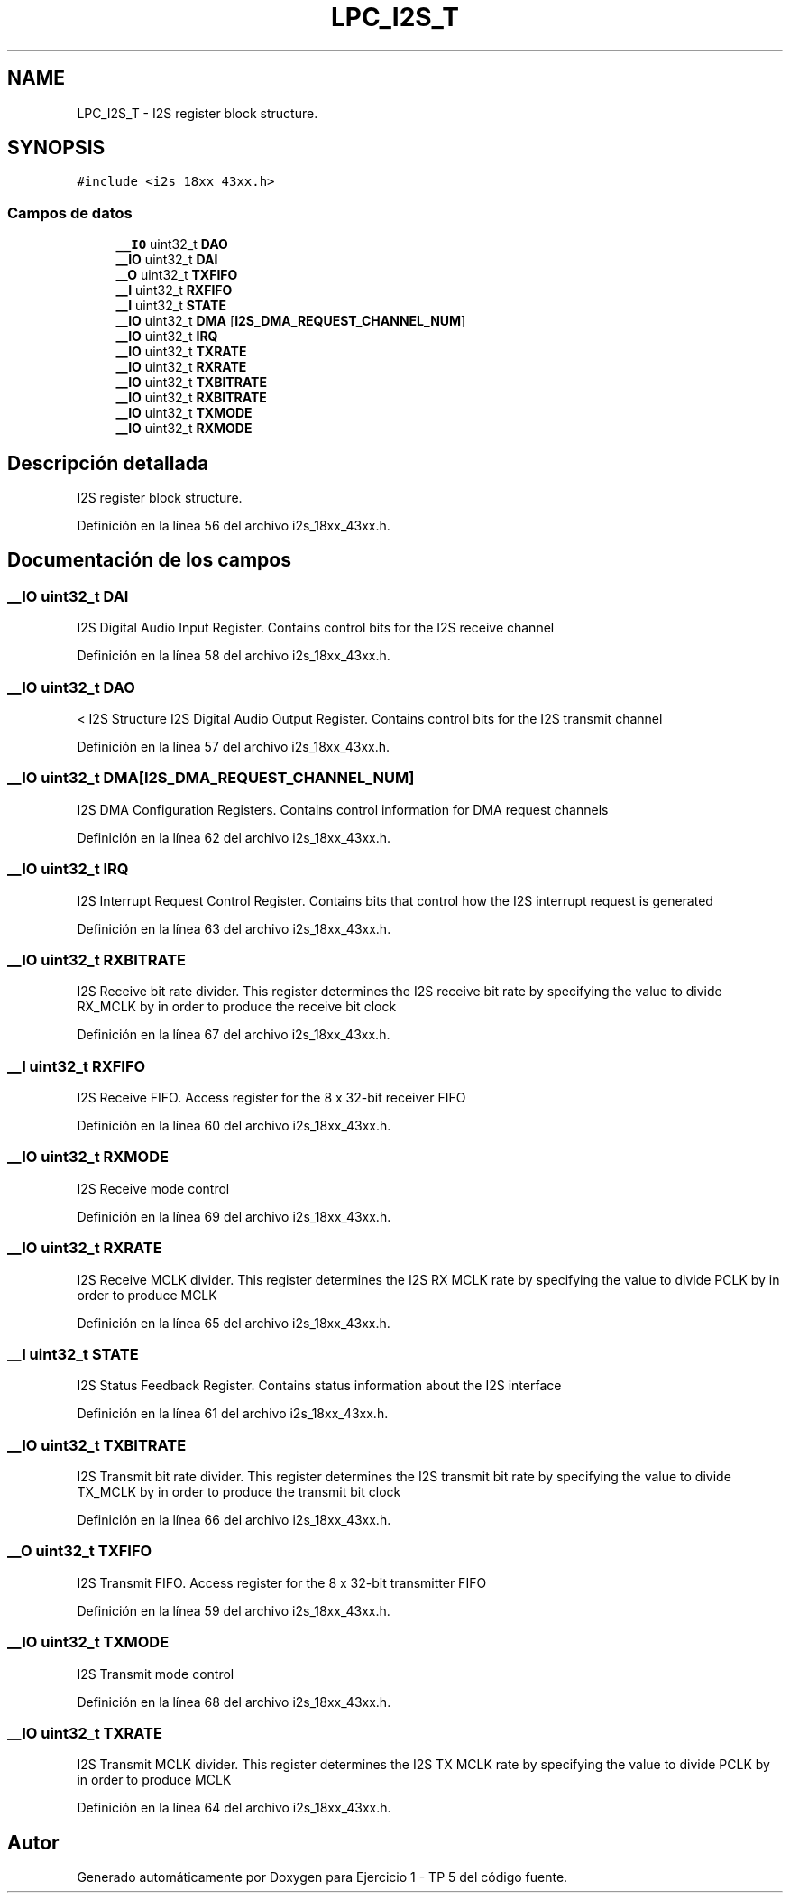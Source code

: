 .TH "LPC_I2S_T" 3 "Viernes, 14 de Septiembre de 2018" "Ejercicio 1 - TP 5" \" -*- nroff -*-
.ad l
.nh
.SH NAME
LPC_I2S_T \- I2S register block structure\&.  

.SH SYNOPSIS
.br
.PP
.PP
\fC#include <i2s_18xx_43xx\&.h>\fP
.SS "Campos de datos"

.in +1c
.ti -1c
.RI "\fB__IO\fP uint32_t \fBDAO\fP"
.br
.ti -1c
.RI "\fB__IO\fP uint32_t \fBDAI\fP"
.br
.ti -1c
.RI "\fB__O\fP uint32_t \fBTXFIFO\fP"
.br
.ti -1c
.RI "\fB__I\fP uint32_t \fBRXFIFO\fP"
.br
.ti -1c
.RI "\fB__I\fP uint32_t \fBSTATE\fP"
.br
.ti -1c
.RI "\fB__IO\fP uint32_t \fBDMA\fP [\fBI2S_DMA_REQUEST_CHANNEL_NUM\fP]"
.br
.ti -1c
.RI "\fB__IO\fP uint32_t \fBIRQ\fP"
.br
.ti -1c
.RI "\fB__IO\fP uint32_t \fBTXRATE\fP"
.br
.ti -1c
.RI "\fB__IO\fP uint32_t \fBRXRATE\fP"
.br
.ti -1c
.RI "\fB__IO\fP uint32_t \fBTXBITRATE\fP"
.br
.ti -1c
.RI "\fB__IO\fP uint32_t \fBRXBITRATE\fP"
.br
.ti -1c
.RI "\fB__IO\fP uint32_t \fBTXMODE\fP"
.br
.ti -1c
.RI "\fB__IO\fP uint32_t \fBRXMODE\fP"
.br
.in -1c
.SH "Descripción detallada"
.PP 
I2S register block structure\&. 
.PP
Definición en la línea 56 del archivo i2s_18xx_43xx\&.h\&.
.SH "Documentación de los campos"
.PP 
.SS "\fB__IO\fP uint32_t DAI"
I2S Digital Audio Input Register\&. Contains control bits for the I2S receive channel 
.PP
Definición en la línea 58 del archivo i2s_18xx_43xx\&.h\&.
.SS "\fB__IO\fP uint32_t DAO"
< I2S Structure I2S Digital Audio Output Register\&. Contains control bits for the I2S transmit channel 
.PP
Definición en la línea 57 del archivo i2s_18xx_43xx\&.h\&.
.SS "\fB__IO\fP uint32_t DMA[\fBI2S_DMA_REQUEST_CHANNEL_NUM\fP]"
I2S DMA Configuration Registers\&. Contains control information for DMA request channels 
.PP
Definición en la línea 62 del archivo i2s_18xx_43xx\&.h\&.
.SS "\fB__IO\fP uint32_t IRQ"
I2S Interrupt Request Control Register\&. Contains bits that control how the I2S interrupt request is generated 
.PP
Definición en la línea 63 del archivo i2s_18xx_43xx\&.h\&.
.SS "\fB__IO\fP uint32_t RXBITRATE"
I2S Receive bit rate divider\&. This register determines the I2S receive bit rate by specifying the value to divide RX_MCLK by in order to produce the receive bit clock 
.PP
Definición en la línea 67 del archivo i2s_18xx_43xx\&.h\&.
.SS "\fB__I\fP uint32_t RXFIFO"
I2S Receive FIFO\&. Access register for the 8 x 32-bit receiver FIFO 
.PP
Definición en la línea 60 del archivo i2s_18xx_43xx\&.h\&.
.SS "\fB__IO\fP uint32_t RXMODE"
I2S Receive mode control 
.PP
Definición en la línea 69 del archivo i2s_18xx_43xx\&.h\&.
.SS "\fB__IO\fP uint32_t RXRATE"
I2S Receive MCLK divider\&. This register determines the I2S RX MCLK rate by specifying the value to divide PCLK by in order to produce MCLK 
.PP
Definición en la línea 65 del archivo i2s_18xx_43xx\&.h\&.
.SS "\fB__I\fP uint32_t STATE"
I2S Status Feedback Register\&. Contains status information about the I2S interface 
.PP
Definición en la línea 61 del archivo i2s_18xx_43xx\&.h\&.
.SS "\fB__IO\fP uint32_t TXBITRATE"
I2S Transmit bit rate divider\&. This register determines the I2S transmit bit rate by specifying the value to divide TX_MCLK by in order to produce the transmit bit clock 
.PP
Definición en la línea 66 del archivo i2s_18xx_43xx\&.h\&.
.SS "\fB__O\fP uint32_t TXFIFO"
I2S Transmit FIFO\&. Access register for the 8 x 32-bit transmitter FIFO 
.PP
Definición en la línea 59 del archivo i2s_18xx_43xx\&.h\&.
.SS "\fB__IO\fP uint32_t TXMODE"
I2S Transmit mode control 
.PP
Definición en la línea 68 del archivo i2s_18xx_43xx\&.h\&.
.SS "\fB__IO\fP uint32_t TXRATE"
I2S Transmit MCLK divider\&. This register determines the I2S TX MCLK rate by specifying the value to divide PCLK by in order to produce MCLK 
.PP
Definición en la línea 64 del archivo i2s_18xx_43xx\&.h\&.

.SH "Autor"
.PP 
Generado automáticamente por Doxygen para Ejercicio 1 - TP 5 del código fuente\&.
